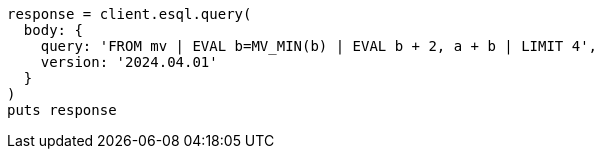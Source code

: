 [source, ruby]
----
response = client.esql.query(
  body: {
    query: 'FROM mv | EVAL b=MV_MIN(b) | EVAL b + 2, a + b | LIMIT 4',
    version: '2024.04.01'
  }
)
puts response
----
